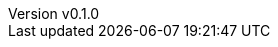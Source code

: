 :author: hituzi no sippo
:email: dev@hituzi-no-sippo.me
:revnumber: v0.1.0
:revdate: 2023-06-19T08:46:31+0900
:revremark: add document header
